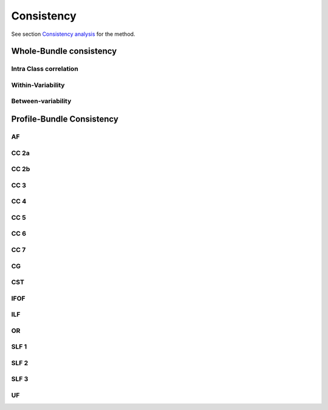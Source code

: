 Consistency
========================

See section `Consistency analysis <https://high-frequency-mri-database-supplementary.readthedocs.io/en/latest/pipeline/consistency_analysis.html>`_ for the method.


Whole-Bundle consistency
------------------------


Intra Class correlation
~~~~~~~~~~~~~~~~~~~~~~~

.. raw:: html
  :file: wb_consistency/wb_ICC_hm.html
  
  
Within-Variability
~~~~~~~~~~~~~~~~~~~~~~~

.. raw:: html
  :file: wb_consistency/wb_CVw_hm.html


Between-variability
~~~~~~~~~~~~~~~~~~~~~~~

.. raw:: html
  :file: wb_consistency/wb_CVb_hm.html




Profile-Bundle Consistency
------------------------

AF
~~~

.. raw:: html
  :file: pb_consistency/AF.html
  
  
  
CC 2a
~~~~~

.. raw:: html
  :file: pb_consistency/CC_2a.html
 
 
  
CC 2b
~~~~

.. raw:: html
  :file: pb_consistency/CC_2b.html
  
  
  
CC 3
~~~~~

.. raw:: html
  :file: pb_consistency/CC_3.html
  
  
  
CC 4
~~~~~

.. raw:: html
  :file: pb_consistency/CC_4.html
 
 
 
CC 5
~~~~~

.. raw:: html
  :file: pb_consistency/CC_5.html
  
  
CC 6
~~~~~

.. raw:: html
  :file: pb_consistency/CC_6.html



CC 7
~~~~~

.. raw:: html
  :file: pb_consistency/CC_7.html
  


CG
~~~

.. raw:: html
  :file: pb_consistency/CG.html
  
  
CST
~~~

.. raw:: html
  :file: pb_consistency/CST.html
  
 
 
IFOF
~~~~~

.. raw:: html
  :file: pb_consistency/IFOF.html



ILF
~~~

.. raw:: html
  :file: pb_consistency/ILF.html


OR
~~~

.. raw:: html
  :file: pb_consistency/OR.html
  


SLF 1
~~~~~

.. raw:: html
  :file: pb_consistency/SLF_1.html


SLF 2
~~~~~

.. raw:: html
  :file: pb_consistency/SLF_2.html
  


SLF 3
~~~~~

.. raw:: html
  :file: pb_consistency/SLF_3.html



UF
~~~

.. raw:: html
  :file: pb_consistency/UF.html
  
